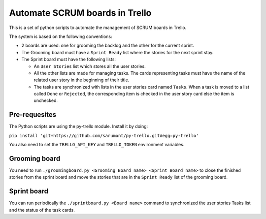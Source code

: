 ===============================
Automate SCRUM boards in Trello
===============================

This is a set of python scripts to automate the management of SCRUM
boards in Trello.

The system is based on the following conventions:

* 2 boards are used: one for grooming the backlog and the other for
  the current sprint.
* The Grooming board must have a ``Sprint Ready`` list where the
  stories for the next sprint stay.
* The Sprint board must have the following lists:

  * An ``User Stories`` list which stores all the user stories.
  * All the other lists are made for managing tasks. The cards
    representing tasks must have the name of the related user story in
    the beginning of their title.
  * The tasks are synchronized with lists in the user stories card
    named ``Tasks``. When a task is moved to a list called ``Done`` or
    ``Rejected``, the corresponding item is checked in the user story
    card else the item is unchecked.
    

Pre-requesites
**************

The Python scripts are using the py-trello module. Install it by doing:

``pip install 'git+https://github.com/sarumont/py-trello.git#egg=py-trello'``

You also need to set the ``TRELLO_API_KEY`` and ``TRELLO_TOKEN``
environment variables.

Grooming board
**************

You need to run ``./groomingboard.py <Grooming Board name> <Sprint Board name>``
to close the finished stories from the sprint board and move the stories that
are in the ``Sprint Ready`` list of the grooming board.

Sprint board
************

You can run periodically the ``./sprintboard.py <Board name>`` command
to synchronized the user stories Tasks list and the status of the task
cards.
